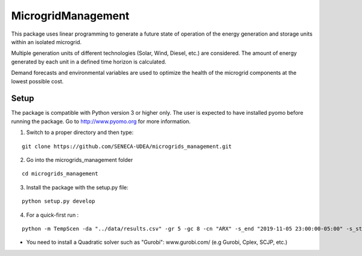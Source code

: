 MicrogridManagement
========

This package uses linear programming to generate a future state of operation of the energy generation and storage units within an isolated microgrid.

Multiple generation units of different technologies (Solar, Wind, Diesel, etc.) are considered. The amount of energy generated by each unit in a defined time horizon is calculated.

Demand forecasts and environmental variables are used to optimize the health of the microgrid components at the lowest possible cost.


Setup
******
The package is compatible with Python version 3 or higher only.
The user is expected to have installed pyomo before running the package.
Go to http://www.pyomo.org for more information.

1. Switch to a proper directory and then type:

::

    git clone https://github.com/SENECA-UDEA/microgrids_management.git

2. Go into the microgrids_management folder

::

    cd microgrids_management

3. Install the package with the setup.py file:

::

    python setup.py develop


4. For a quick-first run :


::

    python -m TempScen -da "../data/results.csv" -gr 5 -gc 8 -cn "ARX" -s_end "2019-11-05 23:00:00-05:00" -s_start "2019-11-05 00:00:00-05:00" -i_start "2019-10-31 00:00:00-05:00" -sn "gurobi"

* You need to install a Quadratic solver such as "Gurobi": www.gurobi.com/ (e.g Gurobi, Cplex, SCJP, etc.)
